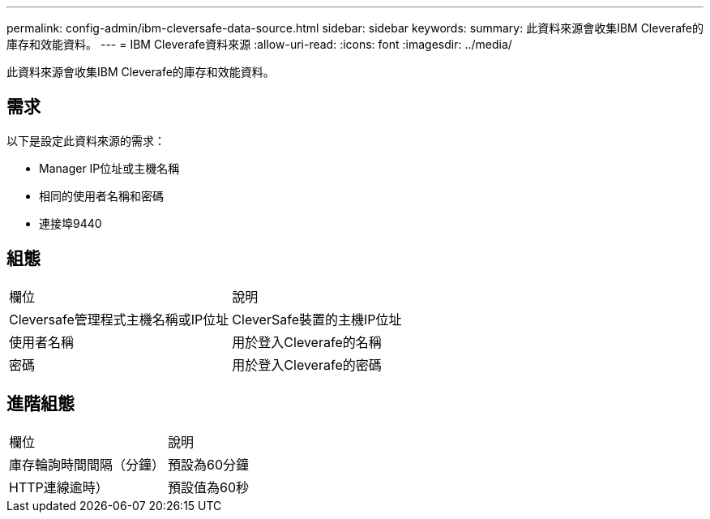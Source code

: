 ---
permalink: config-admin/ibm-cleversafe-data-source.html 
sidebar: sidebar 
keywords:  
summary: 此資料來源會收集IBM Cleverafe的庫存和效能資料。 
---
= IBM Cleverafe資料來源
:allow-uri-read: 
:icons: font
:imagesdir: ../media/


[role="lead"]
此資料來源會收集IBM Cleverafe的庫存和效能資料。



== 需求

以下是設定此資料來源的需求：

* Manager IP位址或主機名稱
* 相同的使用者名稱和密碼
* 連接埠9440




== 組態

|===


| 欄位 | 說明 


 a| 
Cleversafe管理程式主機名稱或IP位址
 a| 
CleverSafe裝置的主機IP位址



 a| 
使用者名稱
 a| 
用於登入Cleverafe的名稱



 a| 
密碼
 a| 
用於登入Cleverafe的密碼

|===


== 進階組態

|===


| 欄位 | 說明 


 a| 
庫存輪詢時間間隔（分鐘）
 a| 
預設為60分鐘



 a| 
HTTP連線逾時）
 a| 
預設值為60秒

|===